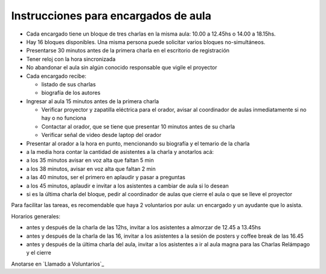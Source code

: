 
Instrucciones para encargados de aula
=====================================

* Cada encargado tiene un bloque de tres charlas en la misma aula: 10.00 a 12.45hs o 14.00 a 18.15hs.

* Hay 16 bloques disponibles. Una misma persona puede solicitar varios bloques no-simultáneos.

* Presentarse 30 minutos antes de la primera charla en el escritorio de registración

* Tener reloj con la hora sincronizada

* No abandonar el aula sin algún conocido responsable que vigile el proyector

* Cada encargado recibe:

  * listado de sus charlas

  * biografía de los autores

* Ingresar al aula 15 minutos antes de la primera charla

  * Verificar proyector y zapatilla eléctrica para el orador, avisar al coordinador de aulas inmediatamente si no hay o no funciona

  * Contactar al orador, que se tiene que presentar 10 minutos antes de su charla

  * Verificar señal de video desde laptop del orador

* Presentar al orador a la hora en punto, mencionando su biografía y el temario de la charla

* a la media hora contar la cantidad de asistentes a la charla y anotarlos acá:

* a los 35 minutos avisar en voz alta que faltan 5 min

* a los 38 minutos, avisar en voz alta que faltan 2 min

* a las 40 minutos, ser el primero en aplaudir y pasar a preguntas

* a los 45 minutos, aplaudir e invitar a los asistentes a cambiar de aula si lo desean

* si es la última charla del bloque, pedir al coordinador de aulas que cierre el aula o que se lleve el proyector

Para facilitar las tareas, es recomendable que haya 2 voluntarios por aula: un encargado y un ayudante que lo asista.

Horarios generales:

* antes y después de la charla de las 12hs, invitar a los asistentes a almorzar de 12.45 a 13.45hs

* antes y después de la charla de las 16, invitar a los asistentes a la sesión de posters y coffee break de las 16.45

* antes y después de la última charla del aula, invitar a los asistentes a ir al aula magna para las Charlas Relámpago y el cierre

Anotarse en `Llamado a Voluntarios`_

.. ############################################################################


